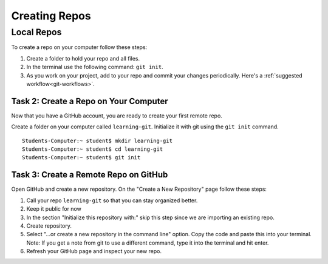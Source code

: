 .. _new-repo-demo:

Creating Repos 
==============

Local Repos
-----------

To create a repo on your computer follow these steps:

#. Create a folder to hold your repo and all files.
#. In the terminal use the following command:  ``git init``.
#. As you work on your project, add to your repo and commit your changes periodically.  Here's a :ref:`suggested workflow<git-workflows>`.


Task 2:  Create a Repo on Your Computer
^^^^^^^^^^^^^^^^^^^^^^^^^^^^^^^^^^^^^^^

Now that you have a GitHub account, you are ready to create your first remote repo.

Create a folder on your computer called ``learning-git``.  Initialize it with git using the ``git init`` command.

::

   Students-Computer:~ student$ mkdir learning-git
   Students-Computer:~ student$ cd learning-git
   Students-Computer:~ student$ git init


Task 3:  Create a Remote Repo on GitHub
^^^^^^^^^^^^^^^^^^^^^^^^^^^^^^^^^^^^^^^

Open GitHub and create a new repository.  
On the "Create a New Repository" page follow these steps:

#. Call your repo ``learning-git`` so that you can stay organized better.
#. Keep it public for now
#. In the section "Initialize this repository with:" skip this step since we are importing an existing repo.
#. Create repository.
#. Select "...or create a new repository in the command line" option.  Copy the code and paste this into your terminal.
   Note:  If you get a note from git to use a different command, type it into the terminal and hit enter.
#. Refresh your GitHub page and inspect your new repo.